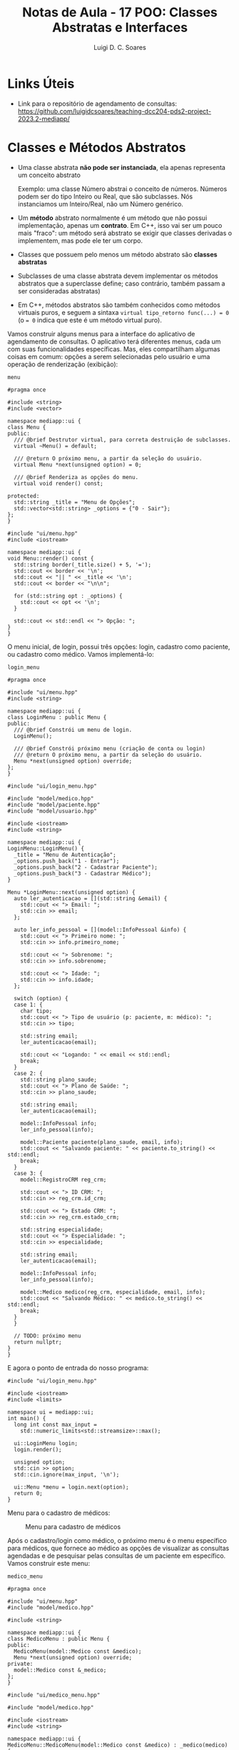 #+title: Notas de Aula - 17 POO: Classes Abstratas e Interfaces
#+author: Luigi D. C. Soares
#+startup: entitiespretty
#+options: toc:nil  num:nil
* Links Úteis

- Link para o repositório de agendamento de consultas: https://github.com/luigidcsoares/teaching-dcc204-pds2-project-2023.2-mediapp/
  
* Classes e Métodos Abstratos

- Uma classe abstrata *não pode ser instanciada*, ela apenas representa um conceito abstrato

  Exemplo: uma classe Número abstrai o conceito de números. Números podem ser do tipo Inteiro ou Real, que são subclasses. Nós instanciamos um Inteiro/Real, não um Número genérico.
  
- Um *método* abstrato normalmente é um método que não possui implementação, apenas um *contrato*. Em C++, isso vai ser um pouco mais "fraco": um método será abstrato se exigir que classes derivadas o implementem, mas pode ele ter um corpo.
  
- Classes que possuem pelo menos um método abstrato são *classes abstratas*
  
- Subclasses de uma classe abstrata devem implementar os métodos abstratos que a superclasse define; caso contrário, também passam a ser consideradas abstratas)

- Em C++, métodos abstratos são também conhecidos como métodos virtuais puros, e seguem a sintaxa ~virtual tipo_retorno func(...) = 0~ (o ~= 0~ indica que este é um método virtual puro).

Vamos construir alguns menus para a interface do aplicativo de agendamento de consultas. O aplicativo terá diferentes menus, cada um com suas funcionalidades específicas. Mas, eles compartilham algumas coisas em comum: opções a serem selecionadas pelo usuário e uma operação de renderização (exibição):

=menu=

#+begin_src C++ :exports code
#pragma once

#include <string>
#include <vector>

namespace mediapp::ui {
class Menu {
public:
  /// @brief Destrutor virtual, para correta destruição de subclasses.
  virtual ~Menu() = default;

  /// @return O próximo menu, a partir da seleção do usuário.
  virtual Menu *next(unsigned option) = 0;

  /// @brief Renderiza as opções do menu.
  virtual void render() const;
  
protected:
  std::string _title = "Menu de Opções";
  std::vector<std::string> _options = {"0 - Sair"};
};
}
#+end_src

#+begin_src C++ :exports code
#include "ui/menu.hpp"
#include <iostream>

namespace mediapp::ui {
void Menu::render() const {
  std::string border(_title.size() + 5, '=');
  std::cout << border << '\n';
  std::cout << "|| " << _title << '\n';
  std::cout << border << "\n\n";

  for (std::string opt : _options) {
    std::cout << opt << '\n';
  }

  std::cout << std::endl << "> Opção: ";
}
}
#+end_src

O menu inicial, de login, possui três opções: login, cadastro como paciente, ou cadastro como médico. Vamos implementá-lo:

=login_menu=

#+begin_src C++ :exports code
#pragma once

#include "ui/menu.hpp"
#include <string>

namespace mediapp::ui {
class LoginMenu : public Menu {
public:
  /// @brief Constrói um menu de login.
  LoginMenu();

  /// @brief Constrói próximo menu (criação de conta ou login)
  /// @return O próximo menu, a partir da seleção do usuário.
  Menu *next(unsigned option) override;
};
}
#+end_src

#+begin_src C++ :exports code
#include "ui/login_menu.hpp"

#include "model/medico.hpp"
#include "model/paciente.hpp"
#include "model/usuario.hpp"

#include <iostream>
#include <string>

namespace mediapp::ui {
LoginMenu::LoginMenu() {
  _title = "Menu de Autenticação";
  _options.push_back("1 - Entrar");
  _options.push_back("2 - Cadastrar Paciente");
  _options.push_back("3 - Cadastrar Médico");
}

Menu *LoginMenu::next(unsigned option) {
  auto ler_autenticacao = [](std::string &email) {
    std::cout << "> Email: ";
    std::cin >> email;
  };

  auto ler_info_pessoal = [](model::InfoPessoal &info) {
    std::cout << "> Primeiro nome: ";
    std::cin >> info.primeiro_nome;

    std::cout << "> Sobrenome: ";
    std::cin >> info.sobrenome;

    std::cout << "> Idade: ";
    std::cin >> info.idade;
  };

  switch (option) {
  case 1: {
    char tipo;
    std::cout << "> Tipo de usuário (p: paciente, m: médico): ";
    std::cin >> tipo;

    std::string email;
    ler_autenticacao(email);

    std::cout << "Logando: " << email << std::endl;
    break;
  }
  case 2: {
    std::string plano_saude;
    std::cout << "> Plano de Saúde: ";
    std::cin >> plano_saude;
    
    std::string email;
    ler_autenticacao(email);

    model::InfoPessoal info;
    ler_info_pessoal(info);
    
    model::Paciente paciente(plano_saude, email, info);
    std::cout << "Salvando paciente: " << paciente.to_string() << std::endl;
    break;
  }
  case 3: {
    model::RegistroCRM reg_crm;
    
    std::cout << "> ID CRM: ";
    std::cin >> reg_crm.id_crm;

    std::cout << "> Estado CRM: ";
    std::cin >> reg_crm.estado_crm;

    std::string especialidade;
    std::cout << "> Especialidade: ";
    std::cin >> especialidade;

    std::string email;
    ler_autenticacao(email);

    model::InfoPessoal info;
    ler_info_pessoal(info);

    model::Medico medico(reg_crm, especialidade, email, info);
    std::cout << "Salvando Médico: " << medico.to_string() << std::endl;
    break;
  }
  }

  // TODO: próximo menu
  return nullptr;
}
}
#+end_src

E agora o ponto de entrada do nosso programa:

#+begin_src C++ :exports code
#include "ui/login_menu.hpp"

#include <iostream>
#include <limits>

namespace ui = mediapp::ui;
int main() {
  long int const max_input =
    std::numeric_limits<std::streamsize>::max();
  
  ui::LoginMenu login;
  login.render();
  
  unsigned option;
  std::cin >> option;
  std::cin.ignore(max_input, '\n');

  ui::Menu *menu = login.next(option);
  return 0;
}
#+end_src

Menu para o cadastro de médicos:

#+caption: Menu para cadastro de médicos
#+name: fig:cadastro-medico
[[./cadastro-medico.png]]

Após o cadastro/login como médico, o próximo menu é o menu específico para médicos, que fornece ao médico as opções de visualizar as consultas agendadas e de pesquisar pelas consultas de um paciente em específico. Vamos construir este menu:

=medico_menu=

#+begin_src C++ :exports code
#pragma once

#include "ui/menu.hpp"
#include "model/medico.hpp"

#include <string>

namespace mediapp::ui {
class MedicoMenu : public Menu {
public:
  MedicoMenu(model::Medico const &medico);
  Menu *next(unsigned option) override;
private:
  model::Medico const &_medico;
};
}
#+end_src

#+begin_src C++ :exports code
#include "ui/medico_menu.hpp"

#include "model/medico.hpp"

#include <iostream>
#include <string>

namespace mediapp::ui {
MedicoMenu::MedicoMenu(model::Medico const &medico) : _medico(medico) {
  _title = medico.to_string();
  _options.push_back("1 - Visualizar Consultas");
  _options.push_back("2 - Pesquisar Paciente");
}

Menu *MedicoMenu::next(unsigned option) {
  switch (option) {
  case 1: {
    std::cout << "Visualizando consultas" << std::endl;
    break;
  }
  case 2: {
    std::string email;
    std::cout << "> Email: ";
    std::cin >> email;
    std::cout << "Pesquisando consultas de " << email << std::endl;
    break;
  }
  }

  // TODO: próximo menu
  return nullptr;
}
}
#+end_src

Agora, vamos modificar o menu de login para redirecionar para o menu de médico após o cadastro:

=login_menu=

#+begin_src C++ :exports code
case 3: {
  // ...
  model::Medico medico(reg_crm, especialidade, email, info);
  std::cout << "Salvando Médico: " << medico.to_string() << std::endl;

  return new MedicoMenu(medico); // <<<
}
#+end_src

E vamos modificar o driver do programa para renderizar os próximos menus:

#+begin_src C++ :exports code
// ...
ui::Menu *menu = login.next(option);
while (menu != nullptr) {
  menu->render();
  
  std::cin >> option;
  std::cin.ignore(max_input, '\n');

  ui::Menu *old_menu = menu;
  menu = menu->next(option);

  delete old_menu;
}
#+end_src

Menu para o cadastro de médicos:

#+caption: Visualização das próximas consultas de um médico
#+name: fig:medico_consultas
[[./medico_consultas.png]]

* Interfaces

- Possuem unicamente o papel de um *contrato*
  
- Uma interface /I/ descreve tudo que um objeto precisa implementar para ser considerado um /I/
  
- Uma interface possui apenas a *declaração de operações públicas* (sem dados, sem modificadores protected e private)
  
- Algumas linguagens (e.g., Java) possuem uma palavra-chave para a definição de interfaces. Não é o caso de C++. Em C++, não existe uma distinção sintática entre classe abstrata e interface, apenas distinção semântica: uma interface é uma classe abstrata que contém *apenas* métodos puramente virtuais

** Exemplo de Introdução

Um MusicPlayer e um VideoPlayer possuem alguns comportamentos em comum. Quais?

#+begin_src C++ :flags -std=c++17 :exports both :results scalar
#include <iostream>

// Interface
class Playable {
public:
  virtual void play() = 0;
  virtual void pause() = 0;

  // Toda interface deve implementar um destrutor virtual!
  virtual ~Playable() = default;
};

// MusicPlayer *é* Playable
class MusicPlayer : public Playable {
public:
  void play() override {
    std::cout << "Music is playing." << std::endl;
  }

  void pause() override {
    std::cout << "Music playback paused." << std::endl;
  }
};

// VideoPlayer *é* Playable
class VideoPlayer : public Playable {
public:
  void play() override {
    std::cout << "Video is playing." << std::endl;
  }

  void pause() override {
    std::cout << "Video playback paused." << std::endl;
  }
};

void test_playable(Playable &p) {
  p.play();
  p.pause();
}

int main() {
  MusicPlayer mp;
  VideoPlayer vp;
  
  test_playable(mp);
  test_playable(vp);
  
  return 0;
}
#+end_src

#+RESULTS:
: Music is playing.
: Music playback paused.
: Video is playing.
: Video playback paused.

MusicPlayer e VideoPlayer poderiam, também, ter uma função de gravar.
- Faz sentido colocar esta operação em ~Playable~?
- Podemos ter uma classe implementado duas interfaces? Em C++, alcançado por meio de herança múltipla (um caso que faz sentido!)
  
#+begin_src C++ :flags -std=c++17 :exports both :results silent
#include <iostream>

// Interface
class Playable {
public:
  virtual void play() = 0;
  virtual void pause() = 0;

  // Toda interface deve implementar um destrutor virtual!
  virtual ~Playable() = default;
};

// Outra interface
class Recordable {
public:
  virtual void record() = 0;
  virtual ~Recordable() {}
};

// MusicPlayer *é* Playable e Recordable
class MusicPlayer : public Playable, public Recordable {
public:
  void play() override {
    std::cout << "Music is playing." << std::endl;
  }

  void pause() override {
    std::cout << "Music playback paused." << std::endl;
  }
};

// VideoPlayer *é* Playable e Recordable
class VideoPlayer : public Playable, public Recordable {
public:
  void play() override {
    std::cout << "Video is playing." << std::endl;
  }

  void pause() override {
    std::cout << "Video playback paused." << std::endl;
  }
};

void test_playable(Playable &p) {
  p.play();
  p.pause();
}

void test_recordable(Recordable &r) {
  r.record();
}

int main() {
  MusicPlayer mp;
  VideoPlayer vp;
  
  test_recordable(mp);
  test_playable(mp);

  test_recordable(vp);
  test_playable(vp);
  
  return 0;
}
#+end_src

#+begin_example
error: cannot declare variable ‘mp’ to be of abstract type ‘MusicPlayer’
error: cannot declare variable ‘vp’ to be of abstract type ‘VideoPlayer’
#+end_example

Hmm, o que deu errado? Volte ao código para identificar o que esquecemos.

#+begin_src C++ :flags -std=c++17 :exports both :results scalar
#include <iostream>

// Interface
class Playable {
public:
  virtual void play() = 0;
  virtual void pause() = 0;

  // Toda interface deve implementar um destrutor virtual!
  virtual ~Playable() = default;
};

// Outra interface
class Recordable {
public:
  virtual void record() = 0;
  virtual ~Recordable() {}
};

// MusicPlayer *é* Playable e Recordable
class MusicPlayer : public Playable, public Recordable {
public:
  void play() override {
    std::cout << "Music is playing." << std::endl;
  }

  void pause() override {
    std::cout << "Music playback paused." << std::endl;
  }

  void record() override {
    std::cout << "Recording music." << std::endl;
  }
};

// VideoPlayer *é* Playable e Recordable
class VideoPlayer : public Playable, public Recordable {
public:
  void play() override {
    std::cout << "Video is playing." << std::endl;
  }

  void pause() override {
    std::cout << "Video playback paused." << std::endl;
  }

  void record() override {
    std::cout << "Recording video." << std::endl;
  }
};

void test_playable(Playable &p) {
  p.play();
  p.pause();
}

void test_recordable(Recordable &r) {
  r.record();
}

int main() {
  MusicPlayer mp;
  VideoPlayer vp;
  
  test_recordable(mp);
  test_playable(mp);

  test_recordable(vp);
  test_playable(vp);
  
  return 0;
}
#+end_src

#+RESULTS:
: Recording music.
: Music is playing.
: Music playback paused.
: Recording video.
: Video is playing.
: Video playback paused.

** Exemplo Prático

Vamos voltar para o nosso exemplo do agendamento de consultas e ver uma aplicação prática de interfaces. Vamos implementar o login como médico. Isto envolve buscar o usuário em uma espécie de banco de dados (e, em uma aplicação real, verificar se a senha informada está correta, etc).

- Vamos adotar um padrão arquitetural conhecido como /repository pattern/
- Vamos começar com uma interface /repositorio::Medico/ que define operações de busca e persistência de dados

=repository/medico=

#+begin_src C++ :exports code
#pragma once

#include "model/medico.hpp"

#include <string>
#include <vector>

namespace mediapp::repository {
class Medico {
public:
  virtual std::vector<model::Medico> obter_todos() const = 0;
  virtual model::Medico *buscar(std::string const &email) const = 0;
  virtual bool deletar(std::string const &email) const = 0;
  virtual bool salvar(model::Medico const &medico) const = 0;
  virtual ~Medico() = default;
};
}
#+end_src

A classe acima define apenas um contrato que classes concretas de armazenamento devem implementar. Qual a vantagem?
- Podemos inicialmente implementar o armazenamento dos dados como, por exemplo, um simples arquivo txt
- Eventualmente, caso seja necessário migrar o armazenamento para um outro formato (e.g., SQLite, MySQL, etc), basta construir uma nova classe que implemente essa mesma interface
- Facilita a implementação de testes unitários de serviços que necessitam de acesso a dados

Para entender este último ponto, vamos introduzir um quarto módulo ao sistema, uma camada de serviços:

=service/medico=

#+begin_src C++ :exports code
#pragma once

#include "model/medico.hpp"
#include "repository/medico.hpp"

#include <string>

namespace mediapp::service {
class Medico {
public:
  Medico(repository::Medico const &repo);
  model::Medico *autenticar(std::string const &email) const;
  
private:
  repository::Medico const &_repo;
};
}
#+end_src

#+begin_src C++ :exports code
#include "service/medico.hpp"
#include "model/medico.hpp"
#include "repository/medico.hpp"

#include <string>

namespace mediapp::service {
Medico::Medico(repository::Medico const &repo) : _repo(repo) {}

model::Medico *Medico::autenticar(std::string const &email) const {
  // TODO: Verificar senha
  // TODO: Buscar notificações, outras informações, etc
  return _repo.buscar(email);
}
}
#+end_src

Note que estamos /injetando/ uma instância de um repositório médico na classe de serviços. Desta forma, injetaríamos uma instância do tipo /repository::MedicoMySQL/ na aplicação real, enquanto que nos testes unitários da classe de serviços injetaríamos uma instância /repository::MedicoFake/ para simular os dados de médicos (e assim evitar, por exemplo, conexões com um banco de dados nos testes da classe de serviços; queremos testar os serviços, não o acesso ao banco).

Vamos criar essa classe "fake" e utilizá-la na aplicação, apenas para ilustrar uma implementação da interface:

=repository/medico_fake=

#+begin_src C++ :exports code
#pragma once

#include "model/usuario.hpp"
#include "model/medico.hpp"
#include "repository/medico.hpp"

#include <string>

namespace mediapp::repository {
class MedicoFake : public Medico {
public:
  std::vector<model::Medico> obter_todos() const override;
  model::Medico *buscar(std::string const &email) const override;
  bool deletar(std::string const &email) const override;
  bool salvar(model::Medico const &medico) const override;
};
}
#+end_src

#+begin_src C++ :exports code
#include "repository/medico_fake.hpp"

#include "model/usuario.hpp"
#include "model/medico.hpp"

#include <iostream>
#include <string>
#include <vector>

namespace mediapp::repository {
std::vector<model::Medico> MedicoFake::obter_todos() const {
  // TODO
  return {};
}

model::Medico *MedicoFake::buscar(std::string const &email) const {
  model::RegistroCRM reg_crm = {"123456", "SP"};
  model::InfoPessoal info = {"Dráuzio", "Varela", 80};
  return new model::Medico(reg_crm, "Oncologia", email, info);
}

bool MedicoFake::deletar(std::string const &email) const {
  // TODO
  return false;
}

bool MedicoFake::salvar(model::Medico const &medico) const {
  // TODO
  return false;
}
}
#+end_src

E, no menu de login, vamos utilizar o serviço injetando o repositório fake como dependência:

#+begin_src C++ :exports code
repository::MedicoFake r_medico;
service::Medico s_medico(r_medico); // <<<

switch (option) {
case 1: {
  char tipo;
  std::cout << "> Tipo de usuário (p: paciente, m: médico): ";
  std::cin >> tipo;
  
  std::string email;
  ler_autenticacao(email);
  
  std::cout << "Logando: " << email << std::endl;
  
  if (tipo == 'm') {
    model::Medico *medico = s_medico.autenticar(email); // <<<
    // if (medico == nullptr) ...
    return new MedicoMenu(*medico);
  } else {
    // TODO: paciente
  }
    
  break;
}
// ...
}

#+end_src

Login como médico:

#+caption: Efetuando login como médico
#+name: fig:login_medico
[[./login_medico.png]]
